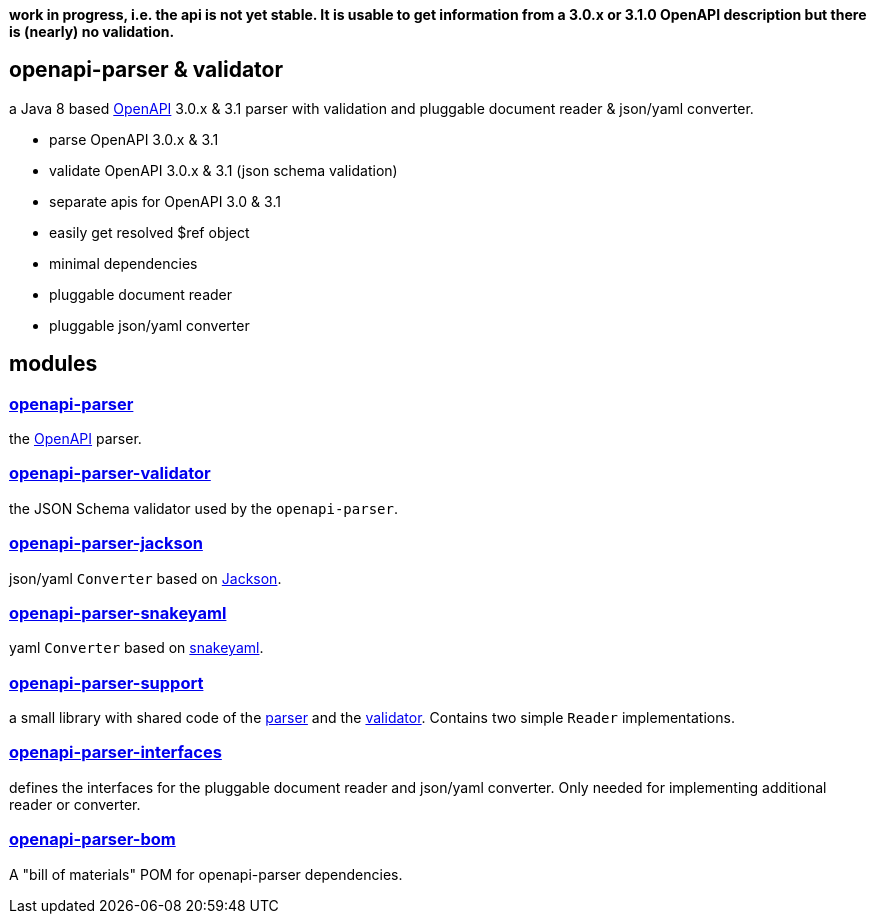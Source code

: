 :openapi: https://www.openapis.org/
:parser: https://github.com/openapi-processor/openapi-parser/tree/master/openapi-parser
:platform: https://github.com/openapi-processor/openapi-parser/tree/master/openapi-parser-bom
:validator: https://github.com/openapi-processor/openapi-parser/tree/master/openapi-parser-validator
:support: https://github.com/openapi-processor/openapi-parser/tree/master/openapi-parser-support
:interfaces: https://github.com/openapi-processor/openapi-parser/tree/master/openapi-parser-interfaces
:converter-jackson: https://github.com/openapi-processor/openapi-parser/tree/master/openapi-parser-jackson
:converter-snakeyaml: https://github.com/openapi-processor/openapi-parser/tree/master/openapi-parser-snakeyaml
:memory: https://github.com/openapi-processor/openapi-parser/tree/master/openapi-parser-memory
:jackson: https://github.com/FasterXML/jackson
:snakeyaml: https://bitbucket.org/snakeyaml/snakeyaml/src/master/

**work in progress, i.e. the api is not yet stable. It is usable to get information from a 3.0.x or 3.1.0 OpenAPI description but there is (nearly) no validation.**

== openapi-parser & validator

a Java 8 based link:{openapi}[OpenAPI] 3.0.x & 3.1 parser with validation and pluggable document reader & json/yaml converter.

* parse OpenAPI 3.0.x & 3.1
* validate OpenAPI 3.0.x & 3.1 (json schema validation)
* separate apis for OpenAPI 3.0 & 3.1
* easily get resolved $ref object
* minimal dependencies
* pluggable document reader
* pluggable json/yaml converter

== modules

=== link:{parser}[openapi-parser]

the link:{openapi}[OpenAPI] parser.

=== link:{validator}[openapi-parser-validator]

the JSON Schema validator used by the `openapi-parser`.

=== link:{converter-jackson}[openapi-parser-jackson]

json/yaml `Converter` based on link:{jackson}[Jackson].

=== link:{converter-snakeyaml}[openapi-parser-snakeyaml]

yaml `Converter` based on link:{snakeyaml}[snakeyaml].

=== link:{support}[openapi-parser-support]

a small library with shared code of the link:{parser}[parser] and the link:{validator}[validator]. Contains two simple `Reader` implementations.

=== link:{interfaces}[openapi-parser-interfaces]

defines the interfaces for the pluggable document reader and json/yaml converter. Only needed for implementing additional reader or converter.

=== link:{platform}[openapi-parser-bom]

A "bill of materials" POM for openapi-parser dependencies.





